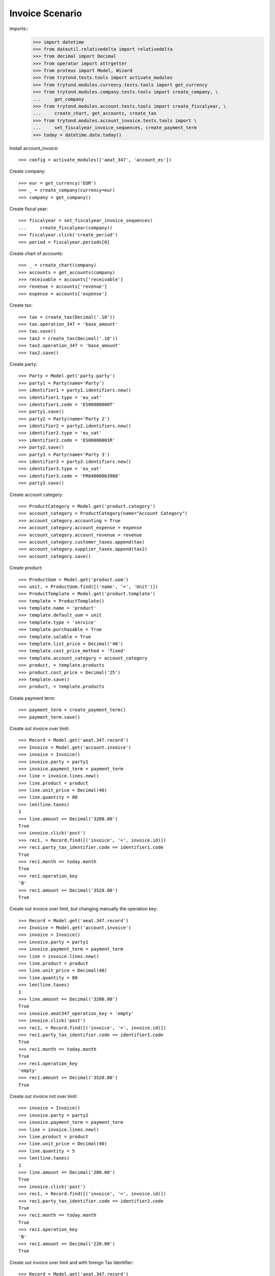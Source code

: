 ================
Invoice Scenario
================

Imports::
    >>> import datetime
    >>> from dateutil.relativedelta import relativedelta
    >>> from decimal import Decimal
    >>> from operator import attrgetter
    >>> from proteus import Model, Wizard
    >>> from trytond.tests.tools import activate_modules
    >>> from trytond.modules.currency.tests.tools import get_currency
    >>> from trytond.modules.company.tests.tools import create_company, \
    ...     get_company
    >>> from trytond.modules.account.tests.tools import create_fiscalyear, \
    ...     create_chart, get_accounts, create_tax
    >>> from trytond.modules.account_invoice.tests.tools import \
    ...     set_fiscalyear_invoice_sequences, create_payment_term
    >>> today = datetime.date.today()

Install account_invoice::

    >>> config = activate_modules(['aeat_347', 'account_es'])

Create company::

    >>> eur = get_currency('EUR')
    >>> _ = create_company(currency=eur)
    >>> company = get_company()

Create fiscal year::

    >>> fiscalyear = set_fiscalyear_invoice_sequences(
    ...     create_fiscalyear(company))
    >>> fiscalyear.click('create_period')
    >>> period = fiscalyear.periods[0]

Create chart of accounts::

    >>> _ = create_chart(company)
    >>> accounts = get_accounts(company)
    >>> receivable = accounts['receivable']
    >>> revenue = accounts['revenue']
    >>> expense = accounts['expense']

Create tax::

    >>> tax = create_tax(Decimal('.10'))
    >>> tax.operation_347 = 'base_amount'
    >>> tax.save()
    >>> tax2 = create_tax(Decimal('.10'))
    >>> tax2.operation_347 = 'base_amount'
    >>> tax2.save()

Create party::

    >>> Party = Model.get('party.party')
    >>> party1 = Party(name='Party')
    >>> identifier1 = party1.identifiers.new()
    >>> identifier1.type = 'eu_vat'
    >>> identifier1.code = 'ES00000000T'
    >>> party1.save()
    >>> party2 = Party(name='Party 2')
    >>> identifier2 = party2.identifiers.new()
    >>> identifier2.type = 'eu_vat'
    >>> identifier2.code = 'ES00000001R'
    >>> party2.save()
    >>> party3 = Party(name='Party 3')
    >>> identifier3 = party3.identifiers.new()
    >>> identifier3.type = 'eu_vat'
    >>> identifier3.code = 'FR64000063908'
    >>> party3.save()

Create account category::

    >>> ProductCategory = Model.get('product.category')
    >>> account_category = ProductCategory(name="Account Category")
    >>> account_category.accounting = True
    >>> account_category.account_expense = expense
    >>> account_category.account_revenue = revenue
    >>> account_category.customer_taxes.append(tax)
    >>> account_category.supplier_taxes.append(tax2)
    >>> account_category.save()

Create product::

    >>> ProductUom = Model.get('product.uom')
    >>> unit, = ProductUom.find([('name', '=', 'Unit')])
    >>> ProductTemplate = Model.get('product.template')
    >>> template = ProductTemplate()
    >>> template.name = 'product'
    >>> template.default_uom = unit
    >>> template.type = 'service'
    >>> template.purchasable = True
    >>> template.salable = True
    >>> template.list_price = Decimal('40')
    >>> template.cost_price_method = 'fixed'
    >>> template.account_category = account_category
    >>> product, = template.products
    >>> product.cost_price = Decimal('25')
    >>> template.save()
    >>> product, = template.products

Create payment term::

    >>> payment_term = create_payment_term()
    >>> payment_term.save()

Create out invoice over limit::

    >>> Record = Model.get('aeat.347.record')
    >>> Invoice = Model.get('account.invoice')
    >>> invoice = Invoice()
    >>> invoice.party = party1
    >>> invoice.payment_term = payment_term
    >>> line = invoice.lines.new()
    >>> line.product = product
    >>> line.unit_price = Decimal(40)
    >>> line.quantity = 80
    >>> len(line.taxes)
    1
    >>> line.amount == Decimal('3200.00')
    True
    >>> invoice.click('post')
    >>> rec1, = Record.find([('invoice', '=', invoice.id)])
    >>> rec1.party_tax_identifier.code == identifier1.code
    True
    >>> rec1.month == today.month
    True
    >>> rec1.operation_key
    'B'
    >>> rec1.amount == Decimal('3520.00')
    True

Create out invoice over limit, but changing manually the operation key::

    >>> Record = Model.get('aeat.347.record')
    >>> Invoice = Model.get('account.invoice')
    >>> invoice = Invoice()
    >>> invoice.party = party1
    >>> invoice.payment_term = payment_term
    >>> line = invoice.lines.new()
    >>> line.product = product
    >>> line.unit_price = Decimal(40)
    >>> line.quantity = 80
    >>> len(line.taxes)
    1
    >>> line.amount == Decimal('3200.00')
    True
    >>> invoice.aeat347_operation_key = 'empty'
    >>> invoice.click('post')
    >>> rec1, = Record.find([('invoice', '=', invoice.id)])
    >>> rec1.party_tax_identifier.code == identifier1.code
    True
    >>> rec1.month == today.month
    True
    >>> rec1.operation_key
    'empty'
    >>> rec1.amount == Decimal('3520.00')
    True

Create out invoice not over limit::

    >>> invoice = Invoice()
    >>> invoice.party = party2
    >>> invoice.payment_term = payment_term
    >>> line = invoice.lines.new()
    >>> line.product = product
    >>> line.unit_price = Decimal(40)
    >>> line.quantity = 5
    >>> len(line.taxes)
    1
    >>> line.amount == Decimal('200.00')
    True
    >>> invoice.click('post')
    >>> rec1, = Record.find([('invoice', '=', invoice.id)])
    >>> rec1.party_tax_identifier.code == identifier2.code
    True
    >>> rec1.month == today.month
    True
    >>> rec1.operation_key
    'B'
    >>> rec1.amount == Decimal('220.00')
    True

Create out invoice over limit and with foreign Tax Identifier::

    >>> Record = Model.get('aeat.347.record')
    >>> Invoice = Model.get('account.invoice')
    >>> invoice = Invoice()
    >>> invoice.party = party3
    >>> invoice.payment_term = payment_term
    >>> line = invoice.lines.new()
    >>> line.product = product
    >>> line.unit_price = Decimal(40)
    >>> line.quantity = 80
    >>> len(line.taxes)
    1
    >>> line.amount == Decimal('3200.00')
    True
    >>> invoice.click('post')
    >>> rec1, = Record.find([('invoice', '=', invoice.id)])
    >>> rec1.party_tax_identifier.code == identifier3.code
    True
    >>> rec1.month == today.month
    True
    >>> rec1.operation_key
    'B'
    >>> rec1.amount == Decimal('3520.00')
    True

Create out credit note::

    >>> invoice = Invoice()
    >>> invoice.type = 'out'
    >>> invoice.party = party1
    >>> invoice.payment_term = payment_term
    >>> line = invoice.lines.new()
    >>> line.product = product
    >>> line.unit_price = Decimal(40)
    >>> line.quantity = -2
    >>> len(line.taxes)
    1
    >>> line.amount == Decimal('-80.00')
    True
    >>> invoice.click('post')
    >>> rec1, = Record.find([('invoice', '=', invoice.id)])
    >>> rec1.party_tax_identifier.code == identifier1.code
    True
    >>> rec1.month == today.month
    True
    >>> rec1.operation_key
    'B'
    >>> rec1.amount == Decimal('-88.00')
    True

Create in invoice::

    >>> invoice = Invoice()
    >>> invoice.party = party1
    >>> invoice.type = 'in'
    >>> invoice.aeat347_operation_key = 'A'
    >>> invoice.payment_term = payment_term
    >>> invoice.invoice_date = today
    >>> line = invoice.lines.new()
    >>> line.product = product
    >>> line.quantity = 5
    >>> line.unit_price = Decimal('25')
    >>> len(line.taxes)
    1
    >>> line.amount == Decimal('125.00')
    True
    >>> invoice.click('post')
    >>> rec1, = Record.find([('invoice', '=', invoice.id)])
    >>> rec1.party_tax_identifier.code == identifier1.code
    True
    >>> rec1.month == today.month
    True
    >>> rec1.operation_key
    'A'
    >>> rec1.amount == Decimal('137.50')
    True

Create in credit note::

    >>> invoice = Invoice()
    >>> invoice.type = 'in'
    >>> invoice.party = party1
    >>> invoice.aeat347_operation_key = 'A'
    >>> invoice.payment_term = payment_term
    >>> invoice.invoice_date = today
    >>> line = invoice.lines.new()
    >>> line.product = product
    >>> line.unit_price = Decimal('25.00')
    >>> line.quantity = -1
    >>> len(line.taxes)
    1
    >>> line.amount == Decimal('-25.00')
    True
    >>> invoice.click('post')
    >>> rec1, = Record.find([('invoice', '=', invoice.id)])
    >>> rec1.party_tax_identifier.code == identifier1.code
    True
    >>> rec1.month == today.month
    True
    >>> rec1.operation_key
    'A'
    >>> rec1.amount == Decimal('-27.50')
    True

Generate 347 Report::

    >>> Report = Model.get('aeat.347.report')
    >>> report = Report()
    >>> report.fiscalyear = fiscalyear
    >>> report.fiscalyear_code = 2013
    >>> report.company_vat = '123456789'
    >>> report.contact_name = 'Guido van Rosum'
    >>> report.contact_phone = '987654321'
    >>> report.representative_vat = '22334455'
    >>> report.click('calculate')
    >>> report.reload()
    >>> report.property_count == 0
    True
    >>> report.party_count == 3
    True
    >>> report.party_amount == Decimal('10472.00')
    True
    >>> report.cash_amount == Decimal('0.0')
    True
    >>> report.property_amount == Decimal('0.0')
    True

Reassign 347 lines::

    >>> reasign = Wizard('aeat.347.reasign.records', models=[invoice])
    >>> reasign.execute('reasign')
    >>> invoice.reload()
    >>> invoice.aeat347_operation_key
    'A'
